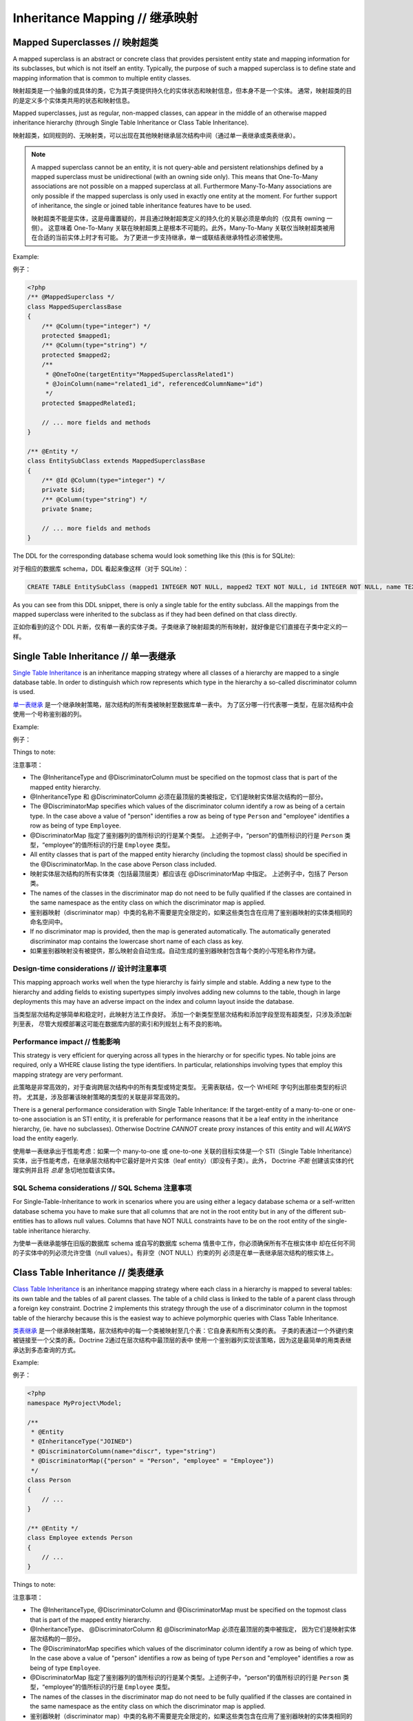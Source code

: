 Inheritance Mapping // 继承映射
====================================

Mapped Superclasses // 映射超类
-------------------------------------

A mapped superclass is an abstract or concrete class that provides
persistent entity state and mapping information for its subclasses,
but which is not itself an entity. Typically, the purpose of such a
mapped superclass is to define state and mapping information that
is common to multiple entity classes.

映射超类是一个抽象的或具体的类，它为其子类提供持久化的实体状态和映射信息，但本身不是一个实体。
通常，映射超类的目的是定义多个实体类共用的状态和映射信息。

Mapped superclasses, just as regular, non-mapped classes, can
appear in the middle of an otherwise mapped inheritance hierarchy
(through Single Table Inheritance or Class Table Inheritance).

映射超类，如同规则的、无映射类，可以出现在其他映射继承层次结构中间（通过单一表继承或类表继承）。

.. note::

    A mapped superclass cannot be an entity, it is not query-able and
    persistent relationships defined by a mapped superclass must be
    unidirectional (with an owning side only). This means that One-To-Many
    associations are not possible on a mapped superclass at all.
    Furthermore Many-To-Many associations are only possible if the
    mapped superclass is only used in exactly one entity at the moment.
    For further support of inheritance, the single or
    joined table inheritance features have to be used.

    映射超类不能是实体，这是毋庸置疑的，并且通过映射超类定义的持久化的关联必须是单向的（仅具有 owning 一侧）。
    这意味着 One-To-Many 关联在映射超类上是根本不可能的。此外，Many-To-Many 关联仅当映射超类被用在合适的当前实体上时才有可能。
    为了更进一步支持继承，单一或联结表继承特性必须被使用。


Example:

例子：

.. code-block:: php

    <?php
    /** @MappedSuperclass */
    class MappedSuperclassBase
    {
        /** @Column(type="integer") */
        protected $mapped1;
        /** @Column(type="string") */
        protected $mapped2;
        /**
         * @OneToOne(targetEntity="MappedSuperclassRelated1")
         * @JoinColumn(name="related1_id", referencedColumnName="id")
         */
        protected $mappedRelated1;
    
        // ... more fields and methods
    }
    
    /** @Entity */
    class EntitySubClass extends MappedSuperclassBase
    {
        /** @Id @Column(type="integer") */
        private $id;
        /** @Column(type="string") */
        private $name;
    
        // ... more fields and methods
    }

The DDL for the corresponding database schema would look something
like this (this is for SQLite):

对于相应的数据库 schema，DDL 看起来像这样（对于 SQLite）：

.. code-block:: sql

    CREATE TABLE EntitySubClass (mapped1 INTEGER NOT NULL, mapped2 TEXT NOT NULL, id INTEGER NOT NULL, name TEXT NOT NULL, related1_id INTEGER DEFAULT NULL, PRIMARY KEY(id))

As you can see from this DDL snippet, there is only a single table
for the entity subclass. All the mappings from the mapped
superclass were inherited to the subclass as if they had been
defined on that class directly.

正如你看到的这个 DDL 片断，仅有单一表的实体子类。子类继承了映射超类的所有映射，就好像是它们直接在子类中定义的一样。

Single Table Inheritance // 单一表继承
-------------------------------------------

`Single Table Inheritance <http://martinfowler.com/eaaCatalog/singleTableInheritance.html>`_
is an inheritance mapping strategy where all classes of a hierarchy
are mapped to a single database table. In order to distinguish
which row represents which type in the hierarchy a so-called
discriminator column is used.

`单一表继承 <http://martinfowler.com/eaaCatalog/singleTableInheritance.html>`_
是一个继承映射策略，层次结构的所有类被映射至数据库单一表中。
为了区分哪一行代表哪一类型，在层次结构中会使用一个号称鉴别器的列。

Example:

例子：

.. configuration-block::

    .. code-block:: php
    
        <?php
        namespace MyProject\Model;
        
        /**
         * @Entity
         * @InheritanceType("SINGLE_TABLE")
         * @DiscriminatorColumn(name="discr", type="string")
         * @DiscriminatorMap({"person" = "Person", "employee" = "Employee"})
         */
        class Person
        {
            // ...
        }
        
        /**
         * @Entity
         */
        class Employee extends Person
        {
            // ...
        }

    .. code-block:: yaml
    
        MyProject\Model\Person:
          type: entity
          inheritanceType: SINGLE_TABLE
          discriminatorColumn:
            name: discr
            type: string
          discriminatorMap:
            person: Person
            employee: Employee
                
        MyProject\Model\Employee:
          type: entity
            
Things to note:

注意事项：

-  The @InheritanceType and @DiscriminatorColumn must be specified 
   on the topmost class that is part of the mapped entity hierarchy.
-  @InheritanceType 和 @DiscriminatorColumn 必须在最顶层的类被指定，它们是映射实体层次结构的一部分。
-  The @DiscriminatorMap specifies which values of the
   discriminator column identify a row as being of a certain type. In
   the case above a value of "person" identifies a row as being of
   type ``Person`` and "employee" identifies a row as being of type
   ``Employee``.
-  @DiscriminatorMap 指定了鉴别器列的值所标识的行是某个类型。
   上述例子中，“person”的值所标识的行是 ``Person`` 类型，“employee”的值所标识的行是 ``Employee`` 类型。
-  All entity classes that is part of the mapped entity hierarchy
   (including the topmost class) should be specified in the
   @DiscriminatorMap. In the case above Person class included.
-  映射实体层次结构的所有实体类（包括最顶层类）都应该在 @DiscriminatorMap 中指定。
   上述例子中，包括了 Person 类。
-  The names of the classes in the discriminator map do not need to
   be fully qualified if the classes are contained in the same
   namespace as the entity class on which the discriminator map is
   applied.
-  鉴别器映射（discriminator map）中类的名称不需要是完全限定的，如果这些类包含在应用了鉴别器映射的实体类相同的命名空间中。
-  If no discriminator map is provided, then the map is generated
   automatically. The automatically generated discriminator map 
   contains the lowercase short name of each class as key.
-  如果鉴别器映射没有被提供，那么映射会自动生成。自动生成的鉴别器映射包含每个类的小写短名称作为键。

Design-time considerations // 设计时注意事项
~~~~~~~~~~~~~~~~~~~~~~~~~~~~~~~~~~~~~~~~~~~~~~~~

This mapping approach works well when the type hierarchy is fairly
simple and stable. Adding a new type to the hierarchy and adding
fields to existing supertypes simply involves adding new columns to
the table, though in large deployments this may have an adverse
impact on the index and column layout inside the database.

当类型层次结构足够简单和稳定时，此映射方法工作良好。
添加一个新类型至层次结构和添加字段至现有超类型，只涉及添加新列至表，
尽管大规模部署这可能在数据库内部的索引和列规划上有不良的影响。

Performance impact // 性能影响
~~~~~~~~~~~~~~~~~~~~~~~~~~~~~~~~~~~

This strategy is very efficient for querying across all types in
the hierarchy or for specific types. No table joins are required,
only a WHERE clause listing the type identifiers. In particular,
relationships involving types that employ this mapping strategy are
very performant.

此策略是非常高效的，对于查询跨层次结构中的所有类型或特定类型。
无需表联结，仅一个 WHERE 字句列出那些类型的标识符。
尤其是，涉及部署该映射策略的类型的关联是非常高效的。

There is a general performance consideration with Single Table
Inheritance: If the target-entity of a many-to-one or one-to-one 
association is an STI entity, it is preferable for performance reasons that it 
be a leaf entity in the inheritance hierarchy, (ie. have no subclasses). 
Otherwise Doctrine *CANNOT* create proxy instances
of this entity and will *ALWAYS* load the entity eagerly.

使用单一表继承出于性能考虑：如果一个 many-to-one 或 one-to-one 关联的目标实体是一个 STI（Single Table
Inheritance）实体，出于性能考虑，在继承层次结构中它最好是叶片实体（leaf entity）（即没有子类）。此外，
Doctrine *不能* 创建该实体的代理实例并且将 *总是* 急切地加载该实体。

SQL Schema considerations // SQL Schema 注意事项
~~~~~~~~~~~~~~~~~~~~~~~~~~~~~~~~~~~~~~~~~~~~~~~~~~~~~~

For Single-Table-Inheritance to work in scenarios where you are
using either a legacy database schema or a self-written database
schema you have to make sure that all columns that are not in the
root entity but in any of the different sub-entities has to allows
null values. Columns that have NOT NULL constraints have to be on
the root entity of the single-table inheritance hierarchy.

为使单一表继承能够在旧版的数据库 schema 或自写的数据库 schema 情景中工作，你必须确保所有不在根实体中
却在任何不同的子实体中的列必须允许空值（null values）。有非空（NOT NULL）约束的列
必须是在单一表继承层次结构的根实体上。

Class Table Inheritance // 类表继承
----------------------------------------

`Class Table Inheritance <http://martinfowler.com/eaaCatalog/classTableInheritance.html>`_
is an inheritance mapping strategy where each class in a hierarchy
is mapped to several tables: its own table and the tables of all
parent classes. The table of a child class is linked to the table
of a parent class through a foreign key constraint. Doctrine 2
implements this strategy through the use of a discriminator column
in the topmost table of the hierarchy because this is the easiest
way to achieve polymorphic queries with Class Table Inheritance.

`类表继承 <http://martinfowler.com/eaaCatalog/classTableInheritance.html>`_
是一个继承映射策略，层次结构中的每一个类被映射至几个表：它自身表和所有父类的表。
子类的表通过一个外键约束被链接至一个父类的表。Doctrine 2通过在层次结构中最顶层的表中
使用一个鉴别器列实现该策略，因为这是最简单的用类表继承达到多态查询的方式。

Example:

例子：

.. code-block:: php

    <?php
    namespace MyProject\Model;
    
    /**
     * @Entity
     * @InheritanceType("JOINED")
     * @DiscriminatorColumn(name="discr", type="string")
     * @DiscriminatorMap({"person" = "Person", "employee" = "Employee"})
     */
    class Person
    {
        // ...
    }
    
    /** @Entity */
    class Employee extends Person
    {
        // ...
    }

Things to note:

注意事项：

-  The @InheritanceType, @DiscriminatorColumn and @DiscriminatorMap
   must be specified on the topmost class that is part of the mapped
   entity hierarchy.
-  @InheritanceType、 @DiscriminatorColumn 和 @DiscriminatorMap 必须在最顶层的类中被指定，
   因为它们是映射实体层次结构的一部分。
-  The @DiscriminatorMap specifies which values of the
   discriminator column identify a row as being of which type. In the
   case above a value of "person" identifies a row as being of type
   ``Person`` and "employee" identifies a row as being of type
   ``Employee``.
-  @DiscriminatorMap 指定了鉴别器列的值所标识的行是某个类型。上述例子中，“person”的值所标识的行是
   ``Person`` 类型，“employee”的值所标识的行是 ``Employee`` 类型。
-  The names of the classes in the discriminator map do not need to
   be fully qualified if the classes are contained in the same
   namespace as the entity class on which the discriminator map is
   applied.
-  鉴别器映射（discriminator map）中类的名称不需要是完全限定的，如果这些类包含在应用了鉴别器映射的实体类相同的命名空间中。
-  If no discriminator map is provided, then the map is generated
   automatically. The automatically generated discriminator map 
   contains the lowercase short name of each class as key.
-  如果鉴别器映射没有被提供，那么映射会自动生成。自动生成的鉴别器映射包含每个类的小写短名称作为键。

.. note::

    When you do not use the SchemaTool to generate the
    required SQL you should know that deleting a class table
    inheritance makes use of the foreign key property
    ``ON DELETE CASCADE`` in all database implementations. A failure to
    implement this yourself will lead to dead rows in the database.

    当你不使用 SchemaTool 来生成所需的 SQL，你应当知道利用在所有数据库中实现的外键属性
    ``ON DELETE CASCADE`` 来删除一个类表继承，你自己未能实现，这将导致死行（dead rows）
    在数据库中。


Design-time considerations // 设计时注意事项
~~~~~~~~~~~~~~~~~~~~~~~~~~~~~~~~~~~~~~~~~~~~~~~~~

Introducing a new type to the hierarchy, at any level, simply
involves interjecting a new table into the schema. Subtypes of that
type will automatically join with that new type at runtime.
Similarly, modifying any entity type in the hierarchy by adding,
modifying or removing fields affects only the immediate table
mapped to that type. This mapping strategy provides the greatest
flexibility at design time, since changes to any type are always
limited to that type's dedicated table.

在层次结构中的任何层次引入一个新的类型，仅涉及插入一个新表到数据库（schema）中。该类型的子类型将自动与新的类型联结在运行时。
类似地，在层次结构中通过添加、修改、移除字段修改任何实体类型仅影响映射至该实体类型的当前表。在设计阶段，
该映射策略提供了最好的灵活性，因为更改为任何类型总是限制在那个类型的专门的表。

Performance impact // 性能影响
~~~~~~~~~~~~~~~~~~~~~~~~~~~~~~~~~~~~

This strategy inherently requires multiple JOIN operations to
perform just about any query which can have a negative impact on
performance, especially with large tables and/or large hierarchies.
When partial objects are allowed, either globally or on the
specific query, then querying for any type will not cause the
tables of subtypes to be OUTER JOINed which can increase
performance but the resulting partial objects will not fully load
themselves on access of any subtype fields, so accessing fields of
subtypes after such a query is not safe.

该策略本质上需要多联结操作以执行几乎任何查询，这在性能上会有负面影响，特别是与大的表和/或大的层次结构。
当全局地或在特定的查询上，不完整对象（partial objects）被允许时，那么对于任何类型的查询将不引起
子类型的表被外联结，那可以提高性能但导致了在任何子类型字段的访问上不完整对象将不会完全加载自身，
所以这样的一个查询之后访问子类型的字段是不安全的。

There is a general performance consideration with Class Table
Inheritance: If the target-entity of a many-to-one or one-to-one 
association is a CTI entity, it is preferable for performance reasons that it 
be a leaf entity in the inheritance hierarchy, (ie. have no subclasses). 
Otherwise Doctrine *CANNOT* create proxy instances
of this entity and will *ALWAYS* load the entity eagerly.

使用类表继承出于性能考虑：如果一个 many-to-one 或 one-to-one 的目标实体是一个 CTI（Class Table
Inheritance）实体，出于性能考虑，在继承层次结构中它最好是叶片实体（leaf entity）（即没有子类）。此外，
Doctrine *不能* 创建该实体的代理实例并且将 *总是* 急切地加载该实体。

SQL Schema considerations // SQL Schema 注意事项
~~~~~~~~~~~~~~~~~~~~~~~~~~~~~~~~~~~~~~~~~~~~~~~~~~~~~~

For each entity in the Class-Table Inheritance hierarchy all the
mapped fields have to be columns on the table of this entity.
Additionally each child table has to have an id column that matches
the id column definition on the root table (except for any sequence
or auto-increment details). Furthermore each child table has to
have a foreign key pointing from the id column to the root table id
column and cascading on delete.

类表继承的层次结构中的每个实体的所有映射字段必须是该实体的表上的列。此外，
每个子表必须有一个 id 列，该列匹配定义在根表上的 id 列（除了任何序列或自增的细节）。
另外，每个子表必须有一个外键从那个 id 列指向根表的 id 列且级联删除。

.. _inheritence_mapping_overrides:

Overrides // 重载
------------------------
Used to override a mapping for an entity field or relationship.
May be applied to an entity that extends a mapped superclass
to override a relationship or field mapping defined by the mapped superclass.

用于重载实体字段或关联的映射。
可被应用于扩展自映射超类的实体重载通过该映射超类定义的关联或字段映射。

Association Override // 关联重载
~~~~~~~~~~~~~~~~~~~~~~~~~~~~~~~~~~~~~~
Override a mapping for an entity relationship.

重载实体关联的映射。

Could be used by an entity that extends a mapped superclass
to override a relationship mapping defined by the mapped superclass.

能够被用于扩展自映射超类的实体重载通过该映射超类定义的关联的映射。

Example:

例子：

.. configuration-block::

    .. code-block:: php

        <?php
        // user mapping
        namespace MyProject\Model;
        /**
         * @MappedSuperclass
         */
        class User
        {
            //other fields mapping

            /**
             * @ManyToMany(targetEntity="Group", inversedBy="users")
             * @JoinTable(name="users_groups",
             *  joinColumns={@JoinColumn(name="user_id", referencedColumnName="id")},
             *  inverseJoinColumns={@JoinColumn(name="group_id", referencedColumnName="id")}
             * )
             */
            protected $groups;

            /**
             * @ManyToOne(targetEntity="Address")
             * @JoinColumn(name="address_id", referencedColumnName="id")
             */
            protected $address;
        }

        // admin mapping
        namespace MyProject\Model;
        /**
         * @Entity
         * @AssociationOverrides({
         *      @AssociationOverride(name="groups",
         *          joinTable=@JoinTable(
         *              name="users_admingroups",
         *              joinColumns=@JoinColumn(name="adminuser_id"),
         *              inverseJoinColumns=@JoinColumn(name="admingroup_id")
         *          )
         *      ),
         *      @AssociationOverride(name="address",
         *          joinColumns=@JoinColumn(
         *              name="adminaddress_id", referencedColumnName="id"
         *          )
         *      )
         * })
         */
        class Admin extends User
        {
        }

    .. code-block:: xml

        <!-- user mapping -->
        <doctrine-mapping>
          <mapped-superclass name="MyProject\Model\User">
                <!-- other fields mapping -->
                <many-to-many field="groups" target-entity="Group" inversed-by="users">
                    <cascade>
                        <cascade-persist/>
                        <cascade-merge/>
                        <cascade-detach/>
                    </cascade>
                    <join-table name="users_groups">
                        <join-columns>
                            <join-column name="user_id" referenced-column-name="id" />
                        </join-columns>
                        <inverse-join-columns>
                            <join-column name="group_id" referenced-column-name="id" />
                        </inverse-join-columns>
                    </join-table>
                </many-to-many>
            </mapped-superclass>
        </doctrine-mapping>

        <!-- admin mapping -->
        <doctrine-mapping>
            <entity name="MyProject\Model\Admin">
                <association-overrides>
                    <association-override name="groups">
                        <join-table name="users_admingroups">
                            <join-columns>
                                <join-column name="adminuser_id"/>
                            </join-columns>
                            <inverse-join-columns>
                                <join-column name="admingroup_id"/>
                            </inverse-join-columns>
                        </join-table>
                    </association-override>
                    <association-override name="address">
                        <join-columns>
                            <join-column name="adminaddress_id" referenced-column-name="id"/>
                        </join-columns>
                    </association-override>
                </association-overrides>
            </entity>
        </doctrine-mapping>
    .. code-block:: yaml

        # user mapping
        MyProject\Model\User:
          type: mappedSuperclass
          # other fields mapping
          manyToOne:
            address:
              targetEntity: Address
              joinColumn:
                name: address_id
                referencedColumnName: id
              cascade: [ persist, merge ]
          manyToMany:
            groups:
              targetEntity: Group
              joinTable:
                name: users_groups
                joinColumns:
                  user_id:
                    referencedColumnName: id
                inverseJoinColumns:
                  group_id:
                    referencedColumnName: id
              cascade: [ persist, merge, detach ]

        # admin mapping
        MyProject\Model\Admin:
          type: entity
          associationOverride:
            address:
              joinColumn:
                adminaddress_id:
                  name: adminaddress_id
                  referencedColumnName: id
            groups:
              joinTable:
                name: users_admingroups
                joinColumns:
                  adminuser_id:
                    referencedColumnName: id
                inverseJoinColumns:
                  admingroup_id:
                    referencedColumnName: id


Things to note:

注意事项：

-  The "association override" specifies the overrides base on the property name.
-  关联重载指定基于属性名之上的重载。
-  This feature is available for all kind of associations. (OneToOne, OneToMany, ManyToOne, ManyToMany)
-  该特性对所有的关联可用。（OneToOne, OneToMany, ManyToOne, ManyToMany）
-  The association type *CANNOT* be changed.
-  关联类型*不能*被更改。
-  The override could redefine the joinTables or joinColumns depending on the association type.
-  重载能够重新定义联结表或联结列，根据关联类型。
-  The override could redefine inversedBy to reference more than one extended entity.
-  重载能够重新定义 inversedBy 引用超过一个扩展的实体。

Attribute Override // 属性重载
~~~~~~~~~~~~~~~~~~~~~~~~~~~~~~~~~~~
Override the mapping of a field.

重载一个字段的映射。

Could be used by an entity that extends a mapped superclass to override a field mapping defined by the mapped superclass.

能够被用于扩展自映射超类的实体重载通过该映射超类定义的字段的映射。

.. configuration-block::

    .. code-block:: php

        <?php
        // user mapping
        namespace MyProject\Model;
        /**
         * @MappedSuperclass
         */
        class User
        {
            /** @Id @GeneratedValue @Column(type="integer", name="user_id", length=150) */
            protected $id;

            /** @Column(name="user_name", nullable=true, unique=false, length=250) */
            protected $name;

            // other fields mapping
        }

        // guest mapping
        namespace MyProject\Model;
        /**
         * @Entity
         * @AttributeOverrides({
         *      @AttributeOverride(name="id",
         *          column=@Column(
         *              name     = "guest_id",
         *              type     = "integer",
                        length   = 140
         *          )
         *      ),
         *      @AttributeOverride(name="name",
         *          column=@Column(
         *              name     = "guest_name",
         *              nullable = false,
         *              unique   = true,
                        length   = 240
         *          )
         *      )
         * })
         */
        class Guest extends User
        {
        }

    .. code-block:: xml

        <!-- user mapping -->
        <doctrine-mapping>
          <mapped-superclass name="MyProject\Model\User">
                <id name="id" type="integer" column="user_id" length="150">
                    <generator strategy="AUTO"/>
                </id>
                <field name="name" column="user_name" type="string" length="250" nullable="true" unique="false" />
                <many-to-one field="address" target-entity="Address">
                    <cascade>
                        <cascade-persist/>
                        <cascade-merge/>
                    </cascade>
                    <join-column name="address_id" referenced-column-name="id"/>
                </many-to-one>
                <!-- other fields mapping -->
            </mapped-superclass>
        </doctrine-mapping>

        <!-- admin mapping -->
        <doctrine-mapping>
            <entity name="MyProject\Model\Guest">
                <attribute-overrides>
                    <attribute-override name="id">
                        <field column="guest_id" length="140"/>
                    </attribute-override>
                    <attribute-override name="name">
                        <field column="guest_name" type="string" length="240" nullable="false" unique="true" />
                    </attribute-override>
                </attribute-overrides>
            </entity>
        </doctrine-mapping>
    .. code-block:: yaml

        # user mapping
        MyProject\Model\User:
          type: mappedSuperclass
          id:
            id:
              type: integer
              column: user_id
              length: 150
              generator:
                strategy: AUTO
          fields:
            name:
              type: string
              column: user_name
              length: 250
              nullable: true
              unique: false
          #other fields mapping


        # guest mapping
        MyProject\Model\Guest:
          type: entity
          attributeOverride:
            id:
              column: guest_id
              type: integer
              length: 140
            name:
              column: guest_name
              type: string
              length: 240
              nullable: false
              unique: true

Things to note:
注意事项：

-  The "attribute override" specifies the overrides base on the property name.
-  关联重载指定基于属性名之上的重载。
-  The column type *CANNOT* be changed. If the column type is not equal you get a ``MappingException``
-  列的类型*不能*被更改。如果列的类型不相等，你会得到一个 ``MappingException`` 异常。
-  The override can redefine all the columns except the type.
-  重载能够重新定义所有列属性除了列的类型。

Query the Type // 查询类型
---------------------------------

It may happen that the entities of a special type should be queried. Because there
is no direct access to the discriminator column, Doctrine provides the
``INSTANCE OF`` construct.

经常有查询实体类型的需要。由于不能直接访问鉴别器列，Doctrine 提供了 ``INSTANCE OF`` 构造。

The following example shows how to use ``INSTANCE OF``. There is a three level hierarchy
with a base entity ``NaturalPerson`` which is extended by ``Staff`` which in turn
is extended by ``Technician``.

下面的例子展示了如何使用 ``INSTANCE OF``。这里有一个三层层次结构的基础实体 ``NaturalPerson``，
``Staff`` 扩展自它，``Technician`` 扩展自 ``Staff``。

Querying for the staffs without getting any technicians can be achieved by this DQL:
通过以下 DQL 查询不包括任何技师（technicians）的职工（staffs）：
.. code-block:: php

    <?php
    $query = $em->createQuery("SELECT staff FROM MyProject\Model\Staff staff WHERE staff NOT INSTANCE OF MyProject\Model\Technician");
    $staffs = $query->getResult();
